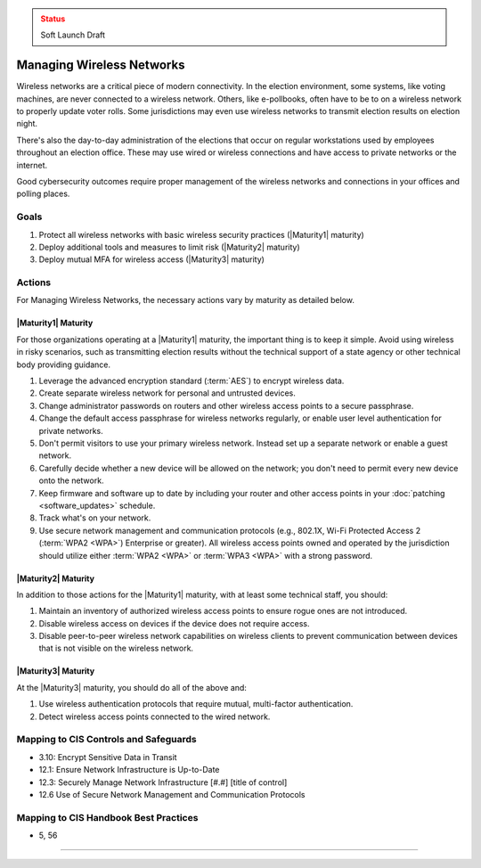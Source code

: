 ..
  Created by: mike garcia
  To: managing wireless networks

.. |bp_title| replace:: Managing Wireless Networks

.. admonition:: Status
   :class: caution

   Soft Launch Draft

|bp_title|
----------------------------------------------

Wireless networks are a critical piece of modern connectivity. In the election environment, some systems, like voting machines, are never connected to a wireless network. Others, like e-pollbooks, often have to be to on a wireless network to properly update voter rolls. Some jurisdictions may even use wireless networks to transmit election results on election night.

There's also the day-to-day administration of the elections that occur on regular workstations used by employees throughout an election office. These may use wired or wireless connections and have access to private networks or the internet.

Good cybersecurity outcomes require proper management of the wireless networks and connections in your offices and polling places.

Goals
**********************************************

#. Protect all wireless networks with basic wireless security practices (|Maturity1| maturity)
#. Deploy additional tools and measures to limit risk (|Maturity2| maturity)
#. Deploy mutual MFA for wireless access (|Maturity3| maturity)

Actions
**********************************************

For |bp_title|, the necessary actions vary by maturity as detailed below.

|Maturity1| Maturity
&&&&&&&&&&&&&&&&&&&&&&&&&&&&&&&&&&&&&&&&&&&&&&

For those organizations operating at a |Maturity1| maturity, the important thing is to keep it simple. Avoid using wireless in risky scenarios, such as transmitting election results without the technical support of a state agency or other technical body providing guidance.

#. Leverage the advanced encryption standard (:term:`AES`) to encrypt wireless data.
#. Create separate wireless network for personal and untrusted devices.
#. Change administrator passwords on routers and other wireless access points to a secure passphrase.
#. Change the default access passphrase for wireless networks regularly, or enable user level authentication for private networks.
#. Don't permit visitors to use your primary wireless network. Instead set up a separate network or enable a guest network.
#. Carefully decide whether a new device will be allowed on the network; you don't need to permit every new device onto the network.
#. Keep firmware and software up to date by including your router and other access points in your :doc:`patching <software_updates>` schedule.
#. Track what's on your network.
#. Use secure network management and communication protocols (e.g., 802.1X, Wi-Fi Protected Access 2 (:term:`WPA2 <WPA>`) Enterprise or greater). All wireless access points owned and operated by the jurisdiction should utilize either :term:`WPA2 <WPA>` or :term:`WPA3 <WPA>` with a strong password.


|Maturity2| Maturity
&&&&&&&&&&&&&&&&&&&&&&&&&&&&&&&&&&&&&&&&&&&&&&

In addition to those actions for the |Maturity1| maturity, with at least some technical staff, you should:

#. Maintain an inventory of authorized wireless access points to ensure rogue ones are not introduced.
#. Disable wireless access on devices if the device does not require access.
#. Disable peer-to-peer wireless network capabilities on wireless clients to prevent communication between devices that is not visible on the wireless network.

|Maturity3| Maturity
&&&&&&&&&&&&&&&&&&&&&&&&&&&&&&&&&&&&&&&&&&&&&&

At the |Maturity3| maturity, you should do all of the above and:

#. Use wireless authentication protocols that require mutual, multi-factor authentication.
#. Detect wireless access points connected to the wired network.

Mapping to CIS Controls and Safeguards
**********************************************

* 3.10: Encrypt Sensitive Data in Transit
* 12.1: Ensure Network Infrastructure is Up-to-Date
* 12.3: Securely Manage Network Infrastructure  [#.#] [title of control]
* 12.6 Use of Secure Network Management and Communication Protocols 

Mapping to CIS Handbook Best Practices
****************************************

* 5, 56

-----------------------------------------------
